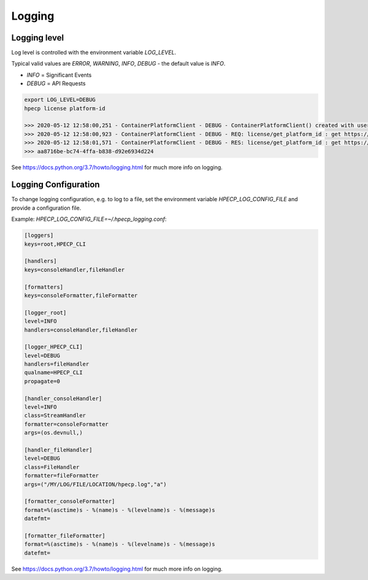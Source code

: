 Logging
=======

Logging level
-------------

Log level is controlled with the environment variable `LOG_LEVEL`. 

Typical valid values are `ERROR`, `WARNING`, `INFO`, `DEBUG` - the default value is `INFO`.

- `INFO` = Significant Events
- `DEBUG` = API Requests


.. code-block:: bash

    export LOG_LEVEL=DEBUG
    hpecp license platform-id

    >>> 2020-05-12 12:58:00,251 - ContainerPlatformClient - DEBUG - ContainerPlatformClient() created with username['admin']
    >>> 2020-05-12 12:58:00,923 - ContainerPlatformClient - DEBUG - REQ: license/get_platform_id : get https://35.163.22.120:8080/api/v1/license
    >>> 2020-05-12 12:58:01,571 - ContainerPlatformClient - DEBUG - RES: license/get_platform_id : get https://35.163.22.120:8080/api/v1/license : 200 {"state": "unlicensed", "_links": {"self": {"href": "/api/v1/license"}}, "uuid": "aa8716be-bc74-4ffa-b838-d92e6934d224"}
    >>> aa8716be-bc74-4ffa-b838-d92e6934d224

See https://docs.python.org/3.7/howto/logging.html for much more info on logging.


Logging Configuration
---------------------

To change logging configuration, e.g. to log to a file, set the environment variable `HPECP_LOG_CONFIG_FILE` and provide a configuration file.

Example: `HPECP_LOG_CONFIG_FILE=~/.hpecp_logging.conf`:

.. code-block:: bash

    [loggers]
    keys=root,HPECP_CLI

    [handlers]
    keys=consoleHandler,fileHandler

    [formatters]
    keys=consoleFormatter,fileFormatter

    [logger_root]
    level=INFO
    handlers=consoleHandler,fileHandler

    [logger_HPECP_CLI]
    level=DEBUG
    handlers=fileHandler
    qualname=HPECP_CLI
    propagate=0

    [handler_consoleHandler]
    level=INFO
    class=StreamHandler
    formatter=consoleFormatter
    args=(os.devnull,)

    [handler_fileHandler]
    level=DEBUG
    class=FileHandler
    formatter=fileFormatter
    args=("/MY/LOG/FILE/LOCATION/hpecp.log","a")

    [formatter_consoleFormatter]
    format=%(asctime)s - %(name)s - %(levelname)s - %(message)s
    datefmt=

    [formatter_fileFormatter]
    format=%(asctime)s - %(name)s - %(levelname)s - %(message)s
    datefmt=

See https://docs.python.org/3.7/howto/logging.html for much more info on logging.


